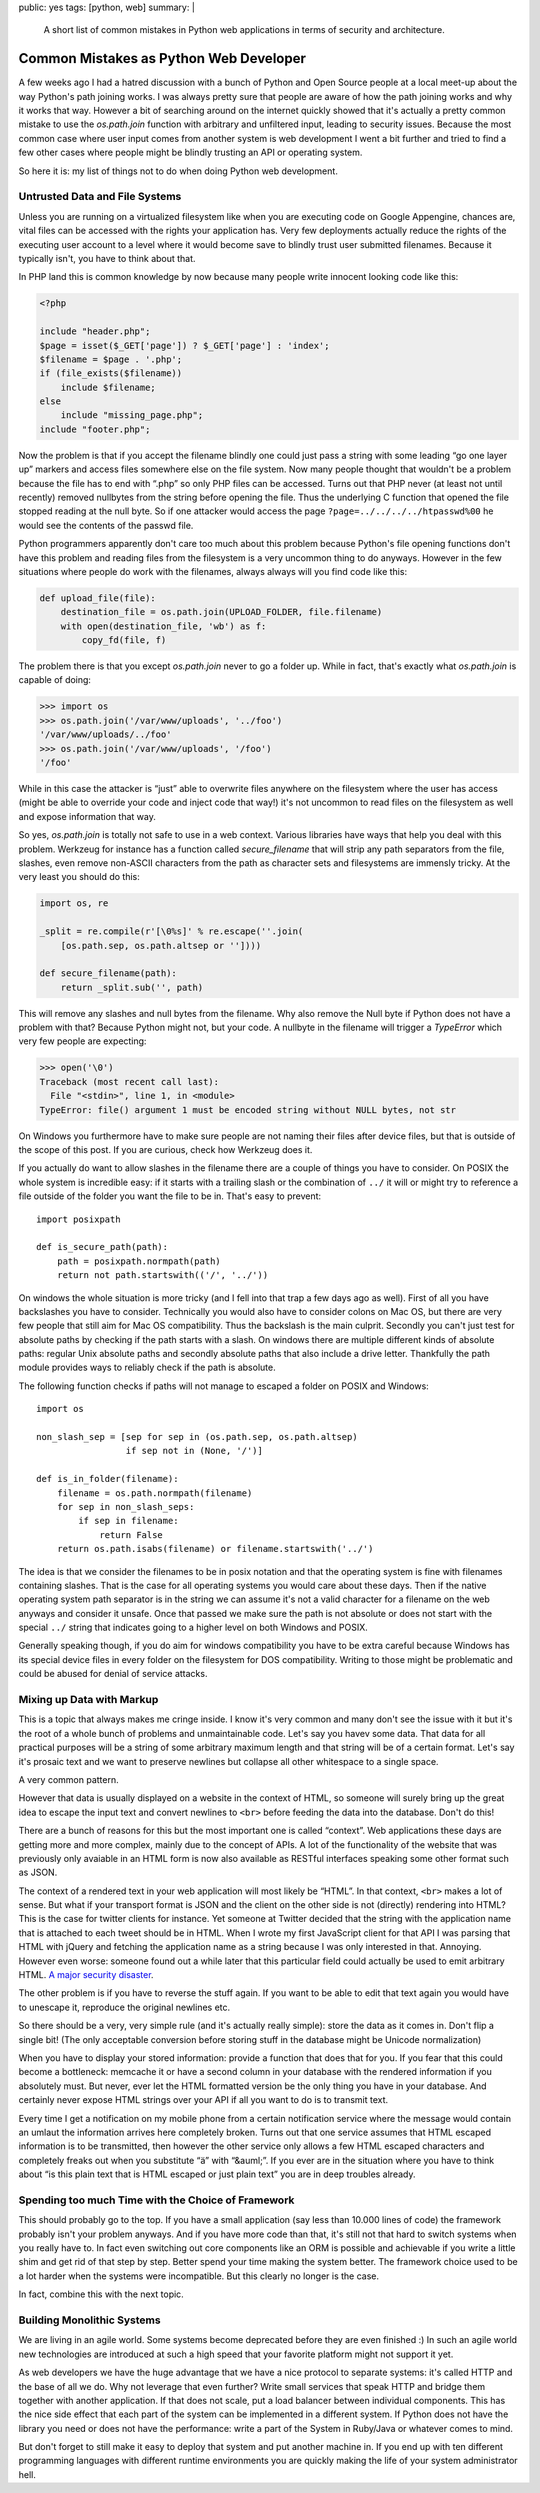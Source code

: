 public: yes
tags: [python, web]
summary: |
  A short list of common mistakes in Python web applications in terms of
  security and architecture.

Common Mistakes as Python Web Developer
=======================================

A few weeks ago I had a hatred discussion with a bunch of Python and Open
Source people at a local meet-up about the way Python's path joining works.
I was always pretty sure that people are aware of how the path joining
works and why it works that way.  However a bit of searching around on the
internet quickly showed that it's actually a pretty common mistake to use
the `os.path.join` function with arbitrary and unfiltered input, leading
to security issues.  Because the most common case where user input comes
from another system is web development I went a bit further and tried to
find a few other cases where people might be blindly trusting an API or
operating system.

So here it is: my list of things not to do when doing Python web
development.

Untrusted Data and File Systems
-------------------------------

Unless you are running on a virtualized filesystem like when you are
executing code on Google Appengine, chances are, vital files can be
accessed with the rights your application has.  Very few deployments
actually reduce the rights of the executing user account to a level where
it would become save to blindly trust user submitted filenames.  Because
it typically isn't, you have to think about that.

In PHP land this is common knowledge by now because many people write
innocent looking code like this:

.. sourcecode:: php

    <?php

    include "header.php";
    $page = isset($_GET['page']) ? $_GET['page'] : 'index';
    $filename = $page . '.php';
    if (file_exists($filename))
        include $filename;
    else
        include "missing_page.php";
    include "footer.php";

Now the problem is that if you accept the filename blindly one could
just pass a string with some leading “go one layer up” markers and access
files somewhere else on the file system.  Now many people thought that
wouldn't be a problem because the file has to end with “.php” so only PHP
files can be accessed.  Turns out that PHP never (at least not until
recently) removed nullbytes from the string before opening the file.  Thus
the underlying C function that opened the file stopped reading at the null
byte.  So if one attacker would access the page
``?page=../../../../htpasswd%00`` he would see the contents of the passwd
file.

Python programmers apparently don't care too much about this problem
because Python's file opening functions don't have this problem and
reading files from the filesystem is a very uncommon thing to do anyways.
However in the few situations where people do work with the filenames,
always always will you find code like this:

.. sourcecode:: python

    def upload_file(file):
        destination_file = os.path.join(UPLOAD_FOLDER, file.filename)
        with open(destination_file, 'wb') as f:
            copy_fd(file, f)

The problem there is that you except `os.path.join` never to go a folder
up.  While in fact, that's exactly what `os.path.join` is capable of
doing:

.. sourcecode:: pycon

    >>> import os
    >>> os.path.join('/var/www/uploads', '../foo')
    '/var/www/uploads/../foo'
    >>> os.path.join('/var/www/uploads', '/foo')
    '/foo'

While in this case the attacker is “just” able to overwrite files anywhere
on the filesystem where the user has access (might be able to override
your code and inject code that way!) it's not uncommon to read files on
the filesystem as well and expose information that way.

So yes, `os.path.join` is totally not safe to use in a web context.
Various libraries have ways that help you deal with this problem.
Werkzeug for instance has a function called `secure_filename` that will
strip any path separators from the file, slashes, even remove non-ASCII
characters from the path as character sets and filesystems are immensly
tricky.  At the very least you should do this:

.. sourcecode:: python

    import os, re

    _split = re.compile(r'[\0%s]' % re.escape(''.join(
        [os.path.sep, os.path.altsep or ''])))

    def secure_filename(path):
        return _split.sub('', path)

This will remove any slashes and null bytes from the filename.  Why also
remove the Null byte if Python does not have a problem with that?  Because
Python might not, but your code.  A nullbyte in the filename will trigger
a `TypeError` which very few people are expecting:

.. sourcecode:: pycon

    >>> open('\0')
    Traceback (most recent call last):
      File "<stdin>", line 1, in <module>
    TypeError: file() argument 1 must be encoded string without NULL bytes, not str

On Windows you furthermore have to make sure people are not naming their
files after device files, but that is outside of the scope of this post.
If you are curious, check how Werkzeug does it.

If you actually do want to allow slashes in the filename there are a
couple of things you have to consider.  On POSIX the whole system is
incredible easy: if it starts with a trailing slash or the combination of
``../`` it will or might try to reference a file outside of the folder you
want the file to be in.  That's easy to prevent::

    import posixpath

    def is_secure_path(path):
        path = posixpath.normpath(path)
        return not path.startswith(('/', '../'))

On windows the whole situation is more tricky (and I fell into that trap a
few days ago as well).  First of all you have backslashes you have to
consider.  Technically you would also have to consider colons on Mac OS,
but there are very few people that still aim for Mac OS compatibility.
Thus the backslash is the main culprit.  Secondly you can't just test for
absolute paths by checking if the path starts with a slash.  On windows
there are multiple different kinds of absolute paths: regular Unix
absolute paths and secondly absolute paths that also include a drive
letter.  Thankfully the path module provides ways to reliably check if the
path is absolute.

The following function checks if paths will not manage to escaped a
folder on POSIX and Windows::

    import os

    non_slash_sep = [sep for sep in (os.path.sep, os.path.altsep)
                     if sep not in (None, '/')]

    def is_in_folder(filename):
        filename = os.path.normpath(filename)
        for sep in non_slash_seps:
            if sep in filename:
                return False
        return os.path.isabs(filename) or filename.startswith('../')

The idea is that we consider the filenames to be in posix notation and
that the operating system is fine with filenames containing slashes.  That
is the case for all operating systems you would care about these days.
Then if the native operating system path separator is in the string we can
assume it's not a valid character for a filename on the web anyways and
consider it unsafe.  Once that passed we make sure the path is not
absolute or does not start with the special ``../`` string that indicates
going to a higher level on both Windows and POSIX.

Generally speaking though, if you do aim for windows compatibility you
have to be extra careful because Windows has its special device files in
every folder on the filesystem for DOS compatibility.  Writing to those
might be problematic and could be abused for denial of service attacks.


Mixing up Data with Markup
--------------------------

This is a topic that always makes me cringe inside.  I know it's very
common and many don't see the issue with it but it's the root of a whole
bunch of problems and unmaintainable code.  Let's say you havev some data.
That data for all practical purposes will be a string of some arbitrary
maximum length and that string will be of a certain format.  Let's say
it's prosaic text and we want to preserve newlines but collapse all other
whitespace to a single space.

A very common pattern.

However that data is usually displayed on a website in the context of
HTML, so someone will surely bring up the great idea to escape the input
text and convert newlines to ``<br>`` before feeding the data into the
database.  Don't do this!

There are a bunch of reasons for this but the most important one is called
“context”.  Web applications these days are getting more and more complex,
mainly due to the concept of APIs.  A lot of the functionality of the
website that was previously only avaiable in an HTML form is now also
available as RESTful interfaces speaking some other format such as JSON.

The context of a rendered text in your web application will most likely be
“HTML”.  In that context, ``<br>`` makes a lot of sense.  But what if your
transport format is JSON and the client on the other side is not
(directly) rendering into HTML?  This is the case for twitter clients for
instance.  Yet someone at Twitter decided that the string with the
application name that is attached to each tweet should be in HTML.  When I
wrote my first JavaScript client for that API I was parsing that HTML with
jQuery and fetching the application name as a string because I was only
interested in that.  Annoying.  However even worse: someone found out a
while later that this particular field could actually be used to emit
arbitrary HTML.  `A major security disaster
<http://praetorianprefect.com/archives/2010/06/persistent-xss-on-twitter-com/>`_.

The other problem is if you have to reverse the stuff again.  If you want
to be able to edit that text again you would have to unescape it,
reproduce the original newlines etc.

So there should be a very, very simple rule (and it's actually really
simple): store the data as it comes in.  Don't flip a single bit!  (The
only acceptable conversion before storing stuff in the database might be
Unicode normalization)

When you have to display your stored information: provide a function that
does that for you.  If you fear that this could become a bottleneck:
memcache it or have a second column in your database with the rendered
information if you absolutely must.  But never, ever let the HTML
formatted version be the only thing you have in your database.  And
certainly never expose HTML strings over your API if all you want to do is
to transmit text.

Every time I get a notification on my mobile phone from a certain
notification service where the message would contain an umlaut the
information arrives here completely broken.  Turns out that one service
assumes that HTML escaped information is to be transmitted, then however
the other service only allows a few HTML escaped characters and completely
freaks out when you substitute “ä” with “&auml;”.  If you ever are in the
situation where you have to think about “is this plain text that is HTML
escaped or just plain text” you are in deep troubles already.

Spending too much Time with the Choice of Framework
---------------------------------------------------

This should probably go to the top.  If you have a small application (say
less than 10.000 lines of code) the framework probably isn't your problem
anyways.  And if you have more code than that, it's still not that hard to
switch systems when you really have to.  In fact even switching out core
components like an ORM is possible and achievable if you write a little
shim and get rid of that step by step.  Better spend your time making the
system better.  The framework choice used to be a lot harder when the
systems were incompatible.  But this clearly no longer is the case.

In fact, combine this with the next topic.

Building Monolithic Systems
---------------------------

We are living in an agile world.  Some systems become deprecated before
they are even finished :)  In such an agile world new technologies are
introduced at such a high speed that your favorite platform might not
support it yet.

As web developers we have the huge advantage that we have a nice protocol
to separate systems: it's called HTTP and the base of all we do.  Why not
leverage that even further?  Write small services that speak HTTP and
bridge them together with another application.  If that does not scale,
put a load balancer between individual components.  This has the nice side
effect that each part of the system can be implemented in a different
system.  If Python does not have the library you need or does not have the
performance: write a part of the System in Ruby/Java or whatever comes to
mind.

But don't forget to still make it easy to deploy that system and put
another machine in.  If you end up with ten different programming
languages with different runtime environments you are quickly making the
life of your system administrator hell.

